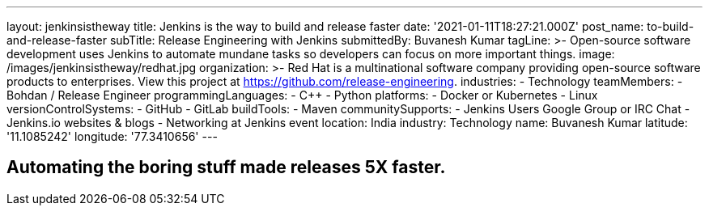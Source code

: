 ---
layout: jenkinsistheway
title: Jenkins is the way to build and release faster
date: '2021-01-11T18:27:21.000Z'
post_name: to-build-and-release-faster
subTitle: Release Engineering with Jenkins
submittedBy: Buvanesh Kumar
tagLine: >-
  Open-source software development uses Jenkins to automate mundane tasks so
  developers can focus on more important things.
image: /images/jenkinsistheway/redhat.jpg
organization: >-
  Red Hat is a multinational software company providing open-source software
  products to enterprises. View this project at
  https://github.com/release-engineering.
industries:
  - Technology
teamMembers:
  - Bohdan / Release Engineer
programmingLanguages:
  - C++
  - Python
platforms:
  - Docker or Kubernetes
  - Linux
versionControlSystems:
  - GitHub
  - GitLab
buildTools:
  - Maven
communitySupports:
  - Jenkins Users Google Group or IRC Chat
  - Jenkins.io websites & blogs
  - Networking at Jenkins event
location: India
industry: Technology
name: Buvanesh Kumar
latitude: '11.1085242'
longitude: '77.3410656'
---




== Automating the boring stuff made releases 5X faster.